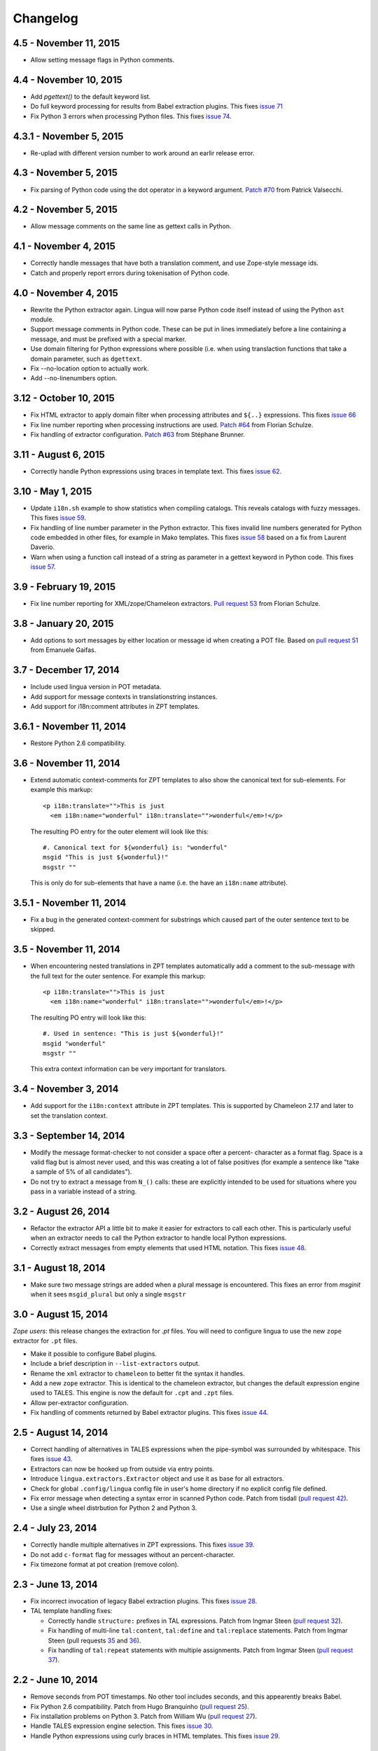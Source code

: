 Changelog
=========

4.5 - November 11, 2015
-----------------------

- Allow setting message flags in Python comments.


4.4 - November 10, 2015
-----------------------

- Add `pgettext()` to the default keyword list.

- Do full keyword processing for results from Babel extraction plugins.
  This fixes `issue 71 <https://github.com/wichert/lingua/issues/71>`_

- Fix Python 3 errors when processing Python files. This fixes `issue 74
  <https://github.com/wichert/lingua/issues/74>`_.


4.3.1 - November 5, 2015
------------------------

- Re-uplad with different version number to work around an earlir release error.

4.3 - November 5, 2015
----------------------

- Fix parsing of Python code using the dot operator in a keyword argument.
  `Patch #70 <https://github.com/wichert/lingua/pull/70>`_ from
  Patrick Valsecchi.


4.2 - November 5, 2015
----------------------

- Allow message comments on the same line as gettext calls in Python.


4.1 - November 4, 2015
----------------------

- Correctly handle messages that have both a translation comment, and use Zope-style
  message ids.

- Catch and properly report errors during tokenisation of Python code.


4.0 - November 4, 2015
----------------------

- Rewrite the Python extractor again. Lingua will now parse Python code itself
  instead of using the Python ``ast`` module.

- Support message comments in Python code. These can be put in lines immediately
  before a line containing a message, and must be prefixed with a special marker.

- Use domain filtering for Python expressions where possible (i.e. when using
  translaction functions that take a domain parameter, such as ``dgettext``.

- Fix --no-location option to actually work.

- Add --no-linenumbers option.


3.12 - October 10, 2015
-----------------------

- Fix HTML extractor to apply domain filter when processing attributes and
  ``${..}`` expressions. This fixes `issue 66
  <https://github.com/wichert/lingua/issues/66>`_

- Fix line number reporting when processing instructions are used.
  `Patch #64 <https://github.com/wichert/lingua/pull/64>`_ from
  Florian Schulze.

- Fix handling of extractor configuration.
  `Patch #63 <https://github.com/wichert/lingua/pull/63>`_ from
  Stéphane Brunner.


3.11 - August 6, 2015
---------------------

- Correctly handle Python expressions using braces in template text. This fixes
  `issue 62 <https://github.com/wichert/lingua/issues/62>`_.


3.10 - May 1, 2015
------------------

- Update ``i18n.sh`` example to show statistics when compiling catalogs. This
  reveals catalogs with fuzzy messages. This fixes `issue 59
  <https://github.com/wichert/lingua/issues/59>`_.

- Fix handling of line number parameter in the Python extractor. This fixes
  invalid line numbers generated for Python code embedded in other files,
  for example in Mako templates. This fixes `issue 58
  <https://github.com/wichert/lingua/issues/58>`_ based on a fix from
  Laurent Daverio.

- Warn when using a function call instead of a string as parameter in a
  gettext keyword in Python code. This fixes `issue 57
  <https://github.com/wichert/lingua/issues/57>`_.


3.9 - February 19, 2015
-----------------------

- Fix line number reporting for XML/zope/Chameleon extractors.
  `Pull request 53 <https://github.com/wichert/lingua/pull/53>`_
  from Florian Schulze.


3.8 - January 20, 2015
----------------------

- Add options to sort messages by either location or message id when creating a
  POT file. Based on `pull request 51 <https://github.com/wichert/lingua/pull/51>`_
  from Emanuele Gaifas.


3.7 - December 17, 2014
-----------------------

- Include used lingua version in POT metadata.

- Add support for message contexts in translationstring instances.

- Add support for i18n:comment attributes in ZPT templates.


3.6.1 - November 11, 2014
-------------------------

- Restore Python 2.6 compatibility.


3.6 - November 11, 2014
-----------------------

- Extend automatic context-comments for ZPT templates to also show the
  canonical text for sub-elements.  For example this markup::

     <p i18n:translate="">This is just
       <em i18n:name="wonderful" i18n:translate="">wonderful</em>!</p>

  The resulting PO entry for the outer element will look like this::

    #. Canonical text for ${wonderful} is: "wonderful"
    msgid "This is just ${wonderful}!"
    msgstr ""

  This is only do for sub-elements that have a name (i.e. the have an
  ``i18n:name`` attribute).


3.5.1 - November 11, 2014
-------------------------

- Fix a bug in the generated context-comment for substrings which
  caused part of the outer sentence text to be skipped.

3.5 - November 11, 2014
-----------------------

- When encountering nested translations in ZPT templates automatically add a
  comment to the sub-message with the full text for the outer sentence. For
  example this markup::

     <p i18n:translate="">This is just
       <em i18n:name="wonderful" i18n:translate="">wonderful</em>!</p>

  The resulting PO entry will look like this::

    #. Used in sentence: "This is just ${wonderful}!"
    msgid "wonderful"
    msgstr ""

  This extra context information can be very important for translators.


3.4 - November 3, 2014
----------------------

- Add support for the ``i18n:context`` attribute in ZPT templates. This is
  supported by Chameleon 2.17 and later to set the translation context.


3.3 - September 14, 2014
------------------------

- Modify the message format-checker to not consider a space ofter a percent-
  character as a format flag. Space is a valid flag but is almost never used,
  and this was creating a lot of false positives (for example a sentence like
  "take a sample of 5% of all candidates").

- Do not try to extract a message from ``N_()`` calls: these are explicitly
  intended to be used for situations where you pass in a variable instead of
  a string.


3.2 - August 26, 2014
---------------------

- Refactor the extractor API a little bit to make it easier for extractors
  to call each other. This is particularly useful when an extractor needs to
  call the Python extractor to handle local Python expressions.

- Correctly extract messages from empty elements that used HTML notation. This
  fixes `issue 48 <https://github.com/wichert/lingua/issues/48>`_.


3.1 - August 18, 2014
---------------------

- Make sure two message strings are added when a plural message is encountered.
  This fixes an error from `msginit` when it sees ``msgid_plural`` but only a
  single ``msgstr``


3.0 - August 15, 2014
---------------------

*Zope users*: this release changes the extraction for `.pt` files. You will
need to configure lingua to use the new ``zope`` extractor for ``.pt`` files.

- Make it possible to configure Babel plugins.

- Include a brief description in ``--list-extractors`` output.

- Rename the ``xml`` extractor to ``chameleon`` to better fit the syntax it
  handles.

- Add a new ``zope`` extractor. This is identical to the chameleon extractor,
  but changes the default expression engine used to TALES. This engine is now
  the default for ``.cpt`` and ``.zpt`` files.

- Allow per-extractor configuration.

- Fix handling of comments returned by Babel extractor plugins. This fixes
  `issue 44 <https://github.com/wichert/lingua/issues/44>`_.


2.5 - August 14, 2014
---------------------

- Correct handling of alternatives in TALES expressions when the pipe-symbol
  was surrounded by whitespace. This fixes
  `issue 43 <https://github.com/wichert/lingua/issues/43>`_.

- Extractors can now be hooked up from outside via entry points.

- Introduce ``lingua.extractors.Extractor`` object and use it as base for
  all extractors.

- Check for global ``.config/lingua`` config file in user's home directory if
  no explicit config file defined.

- Fix error message when detecting a syntax error in scanned Python code. Patch
  from tisdall (`pull request 42
  <https://github.com/wichert/lingua/pull/42>`_).

- Use a single wheel distrbution for Python 2 and Python 3.


2.4 - July 23, 2014
-------------------

- Correctly handle multiple alternatives in ZPT expressions. This fixes
  `issue 39 <https://github.com/wichert/lingua/issues/39>`_.

- Do not add ``c-format`` flag for messages without an percent-character.

- Fix timezone format at pot creation (remove colon).


2.3 - June 13, 2014
-------------------

- Fix incorrect invocation of legacy Babel extraction plugins. This fixes
  `issue 28 <https://github.com/wichert/lingua/issues/28>`_.

- TAL template handling fixes:

  - Correctly handle ``structure:`` prefixes in TAL expressions. Patch from
    Ingmar Steen
    (`pull request 32 <https://github.com/wichert/lingua/pull/32>`_).

  - Fix handling of multi-line ``tal:content``, ``tal:define`` and ``tal:replace``
    statements. Patch from Ingmar Steen
    (pull requests
    `35 <https://github.com/wichert/lingua/pull/35>`_ and
    `36 <https://github.com/wichert/lingua/pull/36>`_).

  - Fix handling of ``tal:repeat`` statements with multiple assignments. Patch
    from Ingmar Steen
    (`pull request 37 <https://github.com/wichert/lingua/pull/37>`_).


2.2 - June 10, 2014
-------------------

- Remove seconds from POT timestamps. No other tool includes seconds, and this
  appearently breaks Babel.

- Fix Python 2.6 compatibility. Patch from Hugo Branquinho
  (`pull request 25 <https://github.com/wichert/lingua/pull/25>`_).

- Fix installation problems on Python 3. Patch from William Wu
  (`pull request 27 <https://github.com/wichert/lingua/pull/27>`_).

- Handle TALES expression engine selection. This fixes
  `issue 30 <https://github.com/wichert/lingua/issues/30>`_.

- Handle Python expressions using curly braces in HTML templates. This fixes
  `issue 29 <https://github.com/wichert/lingua/issues/29>`_.


2.1 - April 8, 2014
-------------------

- Do not break when encountering HTML entities in Python expressions in XML
  templates.

- Show the correct linenumber in error messages for syntax errors in Python
  expressions occurring in XML templates.

- Fix bug in parsing of ``tal:repeat`` and ``tal:define`` attributes in the
  XML parser.

- Tweak ReST-usage in changelog so the package documentation renders correctly
  on PyPI.


2.0 - April 8, 2014
-------------------

- Lingua is now fully Python 3 compatible.

- Add a new ``pot-create`` command to extract translateable texts. This is
  (almost) a drop-in replacement for GNU gettext's ``xgettext`` command and
  replaces the use of Babel's extraction tools. For backwards compatibility
  this tool can use existing Babel extraction plugins.

- Define a new extraction plugin API which enables several improvements to
  be made:

  - You can now select which domain to extract from files. This is currently
    only supported by the XML and ZCML extractors.
  - Format strings checks are now handled by the extraction plugin instead of
    applied globally. This prevents false positives.
  - Message contexts are fully supported.

- Format string detection has been improved: both C and Python format strings
  are now handled correctly.

- The XML/HTML extractor has been rewritten to use HTML parser from Chameleon_.
  This allows lingua to handle HTML files that are not valid XML.

- Whitespace handling in XML extractor has been improved..

- The po-xls conversion tools have been moved to a new `po-xls
  <https://github.com/wichert/po-xls>`_ package.


1.6 - December 9, 2013
----------------------

- Add support for ngettext and pluralize() for correctly generating plurals in
  pot files.


1.5 - April 1, 2013
-------------------

- Do not silently ignore XML parsing errors. Instead print an error message
  and abort.


1.4 - February 11, 2013
-----------------------

- Po->XLS convertor accidentily included obsolete messages.


1.3 - January 28, 2012
----------------------

- XLS->Po conversion failed for the first language if no comment or
  reference columns were generated. Reported by Rocky Feng.

- Properly support Windows in the xls-po convertors: Windows does not
  support atomic file renames, so revert to shutils.rename on that
  platform. Reported by Rocky Feng.


1.2 - January 13, 2012
----------------------

- Extend XML extractor to check python expressions in templates. This
  fixes `issue 7 <https://github.com/wichert/lingua/pull/7>`_. Thanks to
  Nuno Teixeira for the patch.


1.1 - November 16, 2011
-----------------------

- Set 'i18n' attribute as default prefix where there was no prefix found.
  This fixes issues `5 <https://github.com/wichert/lingua/issues/5>`_ and
  `6 <https://github.com/wichert/lingua/issues/5>`_. Thanks to
  Mathieu Le Marec - Pasquet for the patch.


1.0 - September 8, 2011
-----------------------

- Update XML extractor to ignore elements which only contain a Chameleon
  expression (``${....}``). These can happen to give the template engine
  a hint that it should try to translate the result of an expression. This
  fixes `issue 2 <https://github.com/wichert/lingua/issues/2>`_.

* Update XML extractor to not abort when encountering undeclared
  namespaces. This fixes `issue 3
  <https://github.com/wichert/lingua/issues/3>`_.

* Fix Python extractor to handle strings split over multiple lines
  correctly.


1.0b4 - July 20, 2011
---------------------

* Fix po-to-xls when including multiple languages in a single xls file.


1.0b3 - July 18, 2011
---------------------

* Paper brown bag: remove debug leftover which broke po-to-xls.


1.0b2 - July 18, 2011
---------------------

* Update PO-XLS convertors to allow selection of comments to include in
  the xls files.

* Correct XML extractor to strip leading and trailing white. This fixes
  `issue 1 <https://github.com/wichert/lingua/issues/1>`_.

* Add a very minimal polint tool to perform sanity checks in PO files.

* Update trove data: Python 2.4 is not supported due to lack of absolute
  import ability.


1.0b1 - May 13, 2011
--------------------

* First release.
